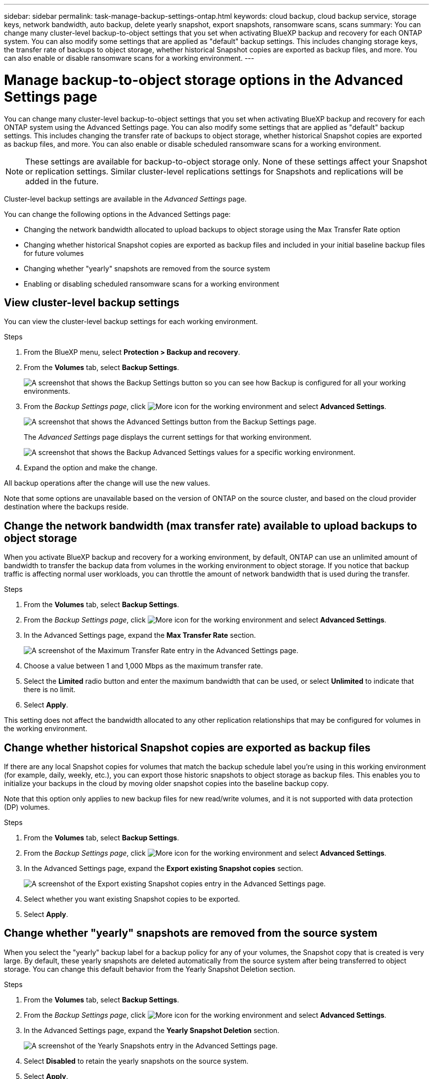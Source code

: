 ---
sidebar: sidebar
permalink: task-manage-backup-settings-ontap.html
keywords: cloud backup, cloud backup service, storage keys, network bandwidth, auto backup, delete yearly snapshot, export snapshots, ransomware scans, scans
summary: You can change many cluster-level backup-to-object settings that you set when activating BlueXP backup and recovery for each ONTAP system. You can also modify some settings that are applied as "default" backup settings. This includes changing storage keys, the transfer rate of backups to object storage, whether historical Snapshot copies are exported as backup files, and more. You can also enable or disable ransomware scans for a working environment. 
---

= Manage backup-to-object storage options in the Advanced Settings page
:hardbreaks:
:nofooter:
:icons: font
:linkattrs:
:imagesdir: ./media/

[.lead]
You can change many cluster-level backup-to-object settings that you set when activating BlueXP backup and recovery for each ONTAP system using the Advanced Settings page. You can also modify some settings that are applied as "default" backup settings. This includes changing the transfer rate of backups to object storage, whether historical Snapshot copies are exported as backup files, and more. You can also enable or disable scheduled ransomware scans for a working environment. 

//storage keys, 

NOTE: These settings are available for backup-to-object storage only. None of these settings affect your Snapshot or replication settings. Similar cluster-level replications settings for Snapshots and replications will be added in the future.

Cluster-level backup settings are available in the _Advanced Settings_ page.

You can change the following options in the Advanced Settings page:

//* Changing the storage keys that give your ONTAP system permission to access object storage
//* Changing the ONTAP IPspace that is connected to object storage
* Changing the network bandwidth allocated to upload backups to object storage using the Max Transfer Rate option
//ifdef::aws[]
//* Changing the archival storage class (AWS only)
//endif::aws[]
//* Changing the automatic backup setting (and policy) for future volumes
* Changing whether historical Snapshot copies are exported as backup files and included in your initial baseline backup files for future volumes
* Changing whether "yearly" snapshots are removed from the source system
* Enabling or disabling scheduled ransomware scans for a working environment

== View cluster-level backup settings

You can view the cluster-level backup settings for each working environment.

.Steps

. From the BlueXP menu, select *Protection > Backup and recovery*.

. From the *Volumes* tab, select *Backup Settings*.
+
image:screenshot_backup_settings_button.png[A screenshot that shows the Backup Settings button so you can see how Backup is configured for all your working environments.]

. From the _Backup Settings page_, click image:screenshot_horizontal_more_button.gif[More icon] for the working environment and select *Advanced Settings*.
+
image:screenshot_backup_advanced_settings_button.png[A screenshot that shows the Advanced Settings button from the Backup Settings page.]
+
The _Advanced Settings_ page displays the current settings for that working environment.
+
image:screenshot_backup_advanced_settings_page2.png[A screenshot that shows the Backup Advanced Settings values for a specific working environment.]

. Expand the option and make the change. 

All backup operations after the change will use the new values.

Note that some options are unavailable based on the version of ONTAP on the source cluster, and based on the cloud provider destination where the backups reside.

//== Change the storage keys for ONTAP to access cloud storage
//
//If you have a company policy that requires you to periodically rotate all credentials, for example, every 6 months or a year, this is how you'll synchronize your cloud provider's access key and secret key with your ONTAP system. This allows you to update your cloud provider credentials, and then change the keys in your ONTAP system so that the two systems will continue to communicate.
//
//This option is available for on-premises ONTAP systems only, and only when you're storing backups to Amazon S3, Google Cloud Storage, and StorageGRID.
//
//image:screenshot_backup_edit_storage_key.png[A screenshot of the storage key entry in the Advanced Settings page.]
//
//Just enter the new access key and secret key, and click *Apply*.
//
//== Change the ONTAP IPspace that is connected to object storage
//
//You can change the ONTAP IPspace that is connected to object storage. This option is available when backing up data from on-premises ONTAP systems only - it is not available for Cloud Volumes ONTAP systems.
//
//This option should not be used on a system that is actively backing up volume data to object storage. It should be used only in the case where an incorrect IPspace was selected when initially activating Backup on an on-premises ONTAP system.
//
//Refer to the getting started documentation for backing up data from your on-premises ONTAP systems to your specific cloud provider to make sure your ONTAP setup is configured correctly for the new IPspace. For example:
//
//* An intercluster LIF is required on each ONTAP node that hosts the volumes you want to back up. 
//* The LIF must be associated with the IPspace that ONTAP should use to connect to object storage. 
//* The nodes' intercluster LIFs must be able to access the object store. 
//* If you use are using a different IPspace than the _Default_, you might need to create a static route to get access to the object storage.
//
//image:screenshot_backup_edit_ipspace.png[A screenshot of the IPspace entry in the Advanced Settings page.]
//
//Just select the new IPspace and click *Apply*. After that you'll be able to select the volumes that you want to back up from aggregates in that IPspace.

== Change the network bandwidth (max transfer rate) available to upload backups to object storage

When you activate BlueXP backup and recovery for a working environment, by default, ONTAP can use an unlimited amount of bandwidth to transfer the backup data from volumes in the working environment to object storage. If you notice that backup traffic is affecting normal user workloads, you can throttle the amount of network bandwidth that is used during the transfer. 

.Steps 

. From the *Volumes* tab, select *Backup Settings*.

. From the _Backup Settings page_, click image:screenshot_horizontal_more_button.gif[More icon] for the working environment and select *Advanced Settings*.

. In the Advanced Settings page, expand the *Max Transfer Rate* section. 
+
image:screenshot_backup_edit_transfer_rate.png[A screenshot of the Maximum Transfer Rate entry in the Advanced Settings page.]

. Choose a value between 1 and 1,000 Mbps as the maximum transfer rate. 

. Select the *Limited* radio button and enter the maximum bandwidth that can be used, or select *Unlimited* to indicate that there is no limit.


. Select *Apply*.

This setting does not affect the bandwidth allocated to any other replication relationships that may be configured for volumes in the working environment.

//ifdef::aws[]
//== Change the archival storage class
//
//If you want to change the archival storage class that's used when your backup files have been stored for a certain number of days (typically more than 30 days), then you can make the change here. Since this is a cluster-level setting, any backup policies that are using archival storage are changed immediately to use this new storage class.
//
//This option is available for on-premises ONTAP and Cloud Volumes ONTAP systems (using ONTAP 9.10.1 or greater) when you're writing backups files to Amazon S3.
//
//Note that you can only change from _S3 Glacier_ to _S3 Glacier Deep Archive_. Once you've selected Glacier Deep Archive, you can't change back to Glacier.
//
//image:screenshot_backup_edit_storage_class.png[A screenshot of the Archival Storage Class entry in the Advanced Settings page.]
//
//link:concept-cloud-backup-policies.html#archival-storage-settings[Learn more about archival storage settings].
//link:reference-aws-backup-tiers.html[Learn more about using AWS archival storage].
//endif::aws[]
//
//== Change the automatic backup setting for future volumes
//
//If you did not enable the automatic backup of future volumes when you activated BlueXP backup and recovery, then you can start making automatic backups of new volumes in the Automatic Backup section. You can also select the backup policy that will be applied to those new volumes. Having a backup policy assigned to newly created volumes ensures that all your data is protected.
//
//If you enabled the automatic backup of future volumes when you activated BlueXP backup and recovery, then you can change the backup policy that will be used for the newly created volumes in the Automatic Backup section. 
//
//Note that the policy that you want to apply to new volumes must already exist. link:task-manage-backups-ontap.html#adding-a-new-backup-policy[See how to create a new backup policy for a working environment].
//
//image:screenshot_backup_edit_auto_backup.png[A screenshot of the Automatic Backup entry in the Advanced Settings page.]
//
//Once enabled, this backup policy will be applied to any new volume created in this working environment using BlueXP, System Manager, the ONTAP CLI, or the APIs.

== Change whether historical Snapshot copies are exported as backup files

If there are any local Snapshot copies for volumes that match the backup schedule label you're using in this working environment (for example, daily, weekly, etc.), you can export those historic snapshots to object storage as backup files. This enables you to initialize your backups in the cloud by moving older snapshot copies into the baseline backup copy.

Note that this option only applies to new backup files for new read/write volumes, and it is not supported with data protection (DP) volumes.

.Steps 

. From the *Volumes* tab, select *Backup Settings*.

. From the _Backup Settings page_, click image:screenshot_horizontal_more_button.gif[More icon] for the working environment and select *Advanced Settings*.

. In the Advanced Settings page, expand the *Export existing Snapshot copies* section. 
+
image:screenshot_backup_edit_export_snapshots.png[A screenshot of the Export existing Snapshot copies entry in the Advanced Settings page.]

. Select whether you want existing Snapshot copies to be exported. 

. Select *Apply*.

== Change whether "yearly" snapshots are removed from the source system

When you select the "yearly" backup label for a backup policy for any of your volumes, the Snapshot copy that is created is very large. By default, these yearly snapshots are deleted automatically from the source system after being transferred to object storage. You can change this default behavior from the Yearly Snapshot Deletion section.

.Steps 

. From the *Volumes* tab, select *Backup Settings*.

. From the _Backup Settings page_, click image:screenshot_horizontal_more_button.gif[More icon] for the working environment and select *Advanced Settings*.

. In the Advanced Settings page, expand the *Yearly Snapshot Deletion* section. 
+
image:screenshot_backup_edit_yearly_snap_delete.png[A screenshot of the Yearly Snapshots entry in the Advanced Settings page.]

. Select *Disabled* to retain the yearly snapshots on the source system.

. Select *Apply*.

== Enable or disable scheduled ransomware scans 

Scheduled ransomware protection scans are enabled by default after deployment for 7 days. After that, the scheduled scans are disabled to reduce your costs. You can enable or disable scheduled ransomware scans on the latest Snapshot copy by using the option on the Advanced Settings page. If you enable it, scans are performed weekly by default. You can change that schedule to days or weeks or disable it, saving costs.  

TIP: Enabling ransomware scans will incur extra charges depending on the cloud provider. 

Scheduled ransomware scans run only on the latest Snapshot copy. 

If the scheduled ransomware scans are disabled, you can still perform on-demand scans and the scan during a restore operation will still occur. 

Refer to link:task-create-policies-ontap.html[Manage policies] for details about managing policies that implement ransomware detection. 

.Steps 

. From the *Volumes* tab, select *Backup Settings*.

. From the _Backup Settings page_, click image:screenshot_horizontal_more_button.gif[More icon] for the working environment and select *Advanced Settings*.

. In the Advanced Settings page, expand the *Ransomware scan* section. 
+
. Select *Scheduled ransomware scan*. 
. Optionally, change the every week default scan to days or weeks. 
. Set the how often in days or weeks that the scan should run. 
. Select *Apply*. 



